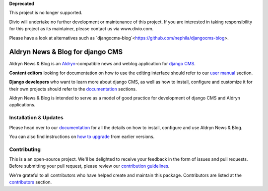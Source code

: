 **Deprecated**

This project is no longer supported.

Divio will undertake no further development or maintenance of this project. If you are interested in  taking responsibility for this project as its maintainer, please contact us via www.divio.com.

Please have a look at alternatives such as `djangocms-blog`<https://github.com/nephila/djangocms-blog>.

#################################
Aldryn News & Blog for django CMS
#################################

|PyPI Version| |Build Status| |Coverage Status| |codeclimate| |requires_io|

Aldryn News & Blog is an `Aldryn <http://aldryn.com>`_-compatible news and
weblog application for `django CMS <http://django-cms.org>`_.

**Content editors** looking for documentation on how to use the editing
interface should refer to our `user manual`_ section.

**Django developers** who want to learn more about django CMS, as well as
how to install, configure and customize it for their own projects should
refer to the `documentation`_ sections.

Aldryn News & Blog is intended to serve as a model of good practice for
development of django CMS and Aldryn applications.

.. _user manual: http://aldryn-newsblog.readthedocs.io/en/latest/


======================
Installation & Updates
======================

Please head over to our `documentation`_ for all the details on how to install,
configure and use Aldryn News & Blog.

You can also find instructions on `how to upgrade`_ from earlier versions.

.. _documentation: http://aldryn-newsblog.readthedocs.io/en/latest/
.. _how to upgrade: http://aldryn-newsblog.readthedocs.io/en/latest/upgrade.html


============
Contributing
============

This is a an open-source project. We'll be delighted to receive your
feedback in the form of issues and pull requests. Before submitting your
pull request, please review our `contribution guidelines
<http://docs.django-cms.org/en/latest/contributing/index.html>`_.

We're grateful to all contributors who have helped create and maintain this package.
Contributors are listed at the `contributors <https://github.com/divio/aldryn-newsblog/graphs/contributors>`_
section.


.. |PyPI Version| image:: http://img.shields.io/pypi/v/aldryn-newsblog.svg
   :target: https://pypi.python.org/pypi/aldryn-newsblog
.. |Build Status| image:: http://img.shields.io/travis/aldryn/aldryn-newsblog/master.svg
   :target: https://travis-ci.org/aldryn/aldryn-newsblog
.. |Coverage Status| image:: http://img.shields.io/coveralls/aldryn/aldryn-newsblog/master.svg
   :target: https://coveralls.io/r/aldryn/aldryn-newsblog?branch=master
.. |codeclimate| image:: https://codeclimate.com/github/aldryn/aldryn-newsblog/badges/gpa.svg
   :target: https://codeclimate.com/github/aldryn/aldryn-newsblog
   :alt: Code Climate
.. |requires_io| image:: https://requires.io/github/aldryn/aldryn-newsblog/requirements.svg?branch=master
   :target: https://requires.io/github/aldryn/aldryn-newsblog/requirements/?branch=master
   :alt: Requirements Status
